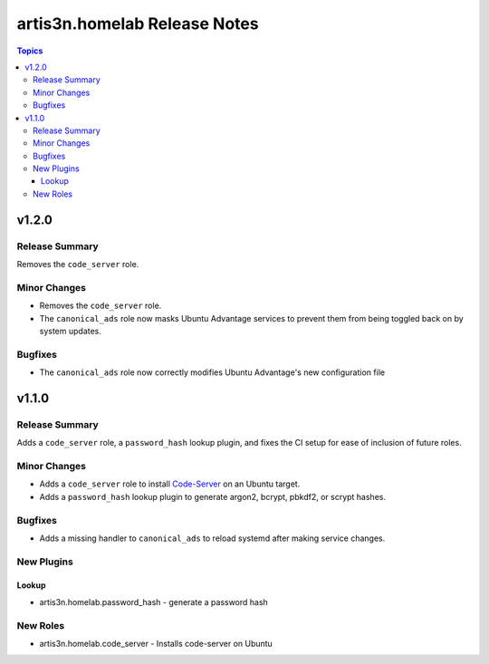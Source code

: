 =============================
artis3n.homelab Release Notes
=============================

.. contents:: Topics


v1.2.0
======

Release Summary
---------------

Removes the ``code_server`` role.

Minor Changes
-------------

- Removes the ``code_server`` role.
- The ``canonical_ads`` role now masks Ubuntu Advantage services to prevent them from being toggled back on by system updates.

Bugfixes
--------

- The ``canonical_ads`` role now correctly modifies Ubuntu Advantage's new configuration file

v1.1.0
======

Release Summary
---------------

Adds a ``code_server`` role, a ``password_hash`` lookup plugin, and fixes the CI setup for ease of inclusion of future roles. 

Minor Changes
-------------

- Adds a ``code_server`` role to install `Code-Server <https://github.com/coder/code-server>`_ on an Ubuntu target.
- Adds a ``password_hash`` lookup plugin to generate argon2, bcrypt, pbkdf2, or scrypt hashes.

Bugfixes
--------

- Adds a missing handler to ``canonical_ads`` to reload systemd after making service changes.

New Plugins
-----------

Lookup
~~~~~~

- artis3n.homelab.password_hash - generate a password hash

New Roles
---------

- artis3n.homelab.code_server - Installs code-server on Ubuntu
